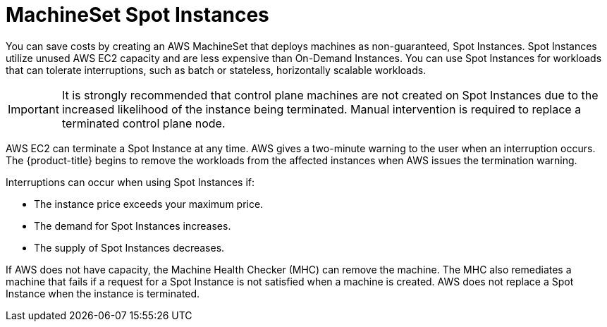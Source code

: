 // Module included in the following assemblies:
//
// * machine_management/creating_machinesets/creating-machineset-aws.adoc

[id="machineset-non-guaranteed-instance_{context}"]
= MachineSet Spot Instances

You can save costs by creating an AWS MachineSet that deploys machines as non-guaranteed,
Spot Instances. Spot Instances utilize unused AWS EC2 capacity and are less expensive
than On-Demand Instances. You can use Spot Instances for workloads that can tolerate
interruptions, such as batch or stateless, horizontally scalable workloads.

[IMPORTANT]
====
It is strongly recommended that control plane machines are not created on Spot Instances due to the increased likelihood of the instance being terminated. Manual intervention is required to replace a terminated control plane node.
====

AWS EC2 can terminate a Spot Instance at any time. AWS gives a two-minute warning to
the user when an interruption occurs. The {product-title} begins to remove the workloads
from the affected instances when AWS issues the termination warning.

Interruptions can occur when using Spot Instances if:

* The instance price exceeds your maximum price.
* The demand for Spot Instances increases.
* The supply of Spot Instances decreases.

If AWS does not have capacity, the Machine Health Checker (MHC) can remove the machine.
The MHC also remediates a machine that fails if a request for a Spot Instance is not satisfied
when a machine is created. AWS does not replace a Spot Instance when the instance is terminated.
